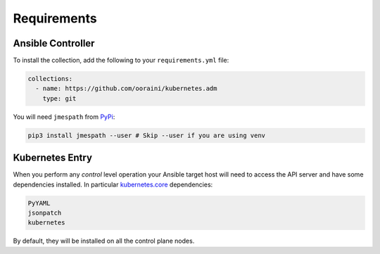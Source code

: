 .. _ansible_collections.kubernetes.adm.docsite.requirements:

Requirements
============

Ansible Controller
^^^^^^^^^^^^^^^^^^

To install the collection, add the following to your ``requirements.yml`` file:

.. code-block:: yaml+jinja

    collections:
      - name: https://github.com/ooraini/kubernetes.adm
        type: git

You will need ``jmespath`` from `PyPi <https://pypi.org/project/jmespath/>`_:

.. code-block:: bash

    pip3 install jmespath --user # Skip --user if you are using venv

Kubernetes Entry
^^^^^^^^^^^^^^^^

When you perform any *control* level operation your Ansible target host will need to access the API server and have
some dependencies installed. In particular `kubernetes.core <https://github.com/ansible-collections/kubernetes.core>`_
dependencies:

.. code-block::

    PyYAML
    jsonpatch
    kubernetes

By default, they will be installed on all the control plane nodes.
